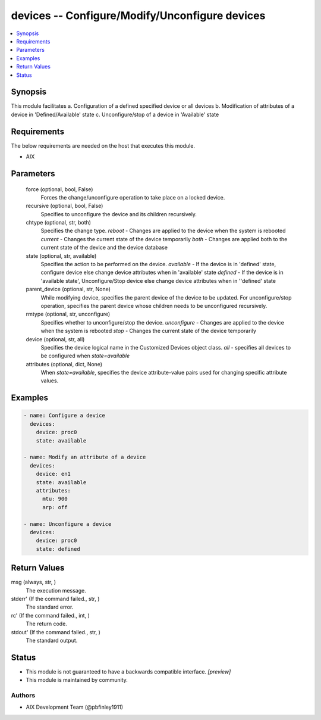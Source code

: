 .. _devices_module:


devices -- Configure/Modify/Unconfigure devices
===============================================

.. contents::
   :local:
   :depth: 1


Synopsis
--------

This module facilitates a. Configuration of a defined specified device or all devices b. Modification of attributes of a device in 'Defined/Available' state c. Unconfigure/stop of a device in 'Available' state



Requirements
------------
The below requirements are needed on the host that executes this module.

- AIX



Parameters
----------

  force (optional, bool, False)
    Forces the change/unconfigure operation to take place on a locked device.


  recursive (optional, bool, False)
    Specifies to unconfigure the device and its children recursively.


  chtype (optional, str, both)
    Specifies the change type. *reboot* - Changes are applied to the device when the system is rebooted *current* - Changes the current state of the device temporarily *both* - Changes are applied both to the current state of the device and the device database


  state (optional, str, available)
    Specifies the action to be performed on the device. *available* - If the device is in 'defined' state, configure device else change device attributes when in 'available' state *defined* - If the device is in 'available state', Unconfigure/Stop device else change device attributes when in ''defined' state


  parent_device (optional, str, None)
    While modifying device, specifies the parent device of the device to be updated. For unconfigure/stop operation, specifies the parent device whose children needs to be unconfigured recursively.


  rmtype (optional, str, unconfigure)
    Specifies whether to unconfigure/stop the device. *unconfigure* - Changes are applied to the device when the system is rebooted *stop* - Changes the current state of the device temporarily


  device (optional, str, all)
    Specifies the device logical name in the Customized Devices object class. *all* - specifies all devices to be configured when *state=available*


  attributes (optional, dict, None)
    When *state=available*, specifies the device attribute-value pairs used for changing specific attribute values.









Examples
--------

.. code-block:: yaml+jinja

    
    - name: Configure a device
      devices:
        device: proc0
        state: available

    - name: Modify an attribute of a device
      devices:
        device: en1
        state: available
        attributes:
          mtu: 900
          arp: off

    - name: Unconfigure a device
      devices:
        device: proc0
        state: defined



Return Values
-------------

msg (always, str, )
  The execution message.


stderr' (If the command failed., str, )
  The standard error.


rc' (If the command failed., int, )
  The return code.


stdout' (If the command failed., str, )
  The standard output.





Status
------




- This module is not guaranteed to have a backwards compatible interface. *[preview]*


- This module is maintained by community.



Authors
~~~~~~~

- AIX Development Team (@pbfinley1911)

